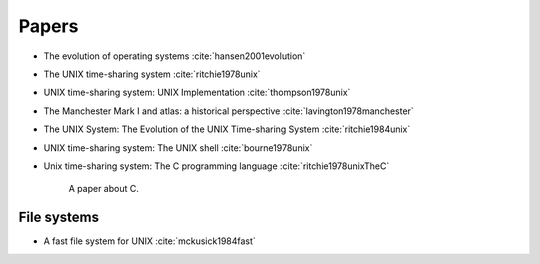 
Papers
======

- The evolution of operating systems :cite:`hansen2001evolution`
- The UNIX time-sharing system :cite:`ritchie1978unix`
- UNIX time-sharing system: UNIX Implementation :cite:`thompson1978unix`
- The Manchester Mark I and atlas: a historical perspective :cite:`lavington1978manchester`
- The UNIX System: The Evolution of the UNIX Time-sharing System :cite:`ritchie1984unix`
- UNIX time-sharing system: The UNIX shell :cite:`bourne1978unix`

- Unix time-sharing system: The C programming language :cite:`ritchie1978unixTheC`

     A paper about C.

File systems
------------

- A fast file system for UNIX :cite:`mckusick1984fast`


.. bibliography:: ref.bib

